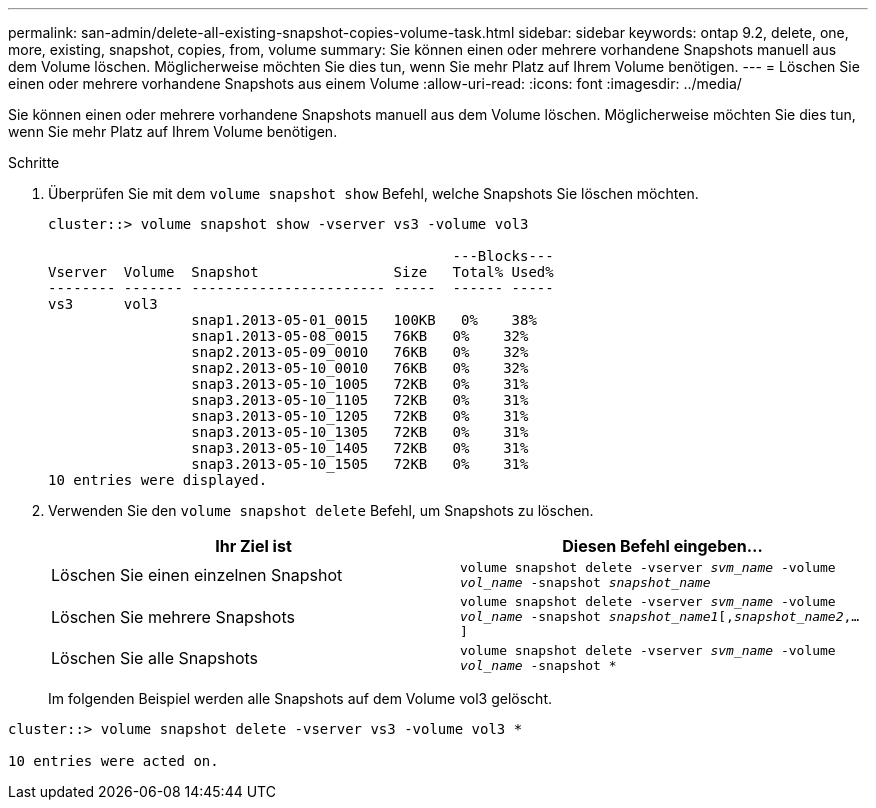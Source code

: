 ---
permalink: san-admin/delete-all-existing-snapshot-copies-volume-task.html 
sidebar: sidebar 
keywords: ontap 9.2, delete, one, more, existing, snapshot, copies, from, volume 
summary: Sie können einen oder mehrere vorhandene Snapshots manuell aus dem Volume löschen. Möglicherweise möchten Sie dies tun, wenn Sie mehr Platz auf Ihrem Volume benötigen. 
---
= Löschen Sie einen oder mehrere vorhandene Snapshots aus einem Volume
:allow-uri-read: 
:icons: font
:imagesdir: ../media/


[role="lead"]
Sie können einen oder mehrere vorhandene Snapshots manuell aus dem Volume löschen. Möglicherweise möchten Sie dies tun, wenn Sie mehr Platz auf Ihrem Volume benötigen.

.Schritte
. Überprüfen Sie mit dem `volume snapshot show` Befehl, welche Snapshots Sie löschen möchten.
+
[listing]
----
cluster::> volume snapshot show -vserver vs3 -volume vol3

                                                ---Blocks---
Vserver  Volume  Snapshot                Size   Total% Used%
-------- ------- ----------------------- -----  ------ -----
vs3      vol3
                 snap1.2013-05-01_0015   100KB   0%    38%
                 snap1.2013-05-08_0015   76KB   0%    32%
                 snap2.2013-05-09_0010   76KB   0%    32%
                 snap2.2013-05-10_0010   76KB   0%    32%
                 snap3.2013-05-10_1005   72KB   0%    31%
                 snap3.2013-05-10_1105   72KB   0%    31%
                 snap3.2013-05-10_1205   72KB   0%    31%
                 snap3.2013-05-10_1305   72KB   0%    31%
                 snap3.2013-05-10_1405   72KB   0%    31%
                 snap3.2013-05-10_1505   72KB   0%    31%
10 entries were displayed.
----
. Verwenden Sie den `volume snapshot delete` Befehl, um Snapshots zu löschen.
+
[cols="2*"]
|===
| Ihr Ziel ist | Diesen Befehl eingeben... 


 a| 
Löschen Sie einen einzelnen Snapshot
 a| 
`volume snapshot delete -vserver _svm_name_ -volume _vol_name_ -snapshot _snapshot_name_`



 a| 
Löschen Sie mehrere Snapshots
 a| 
`volume snapshot delete -vserver _svm_name_ -volume _vol_name_ -snapshot _snapshot_name1_[,_snapshot_name2_,...]`



 a| 
Löschen Sie alle Snapshots
 a| 
`volume snapshot delete -vserver _svm_name_ -volume _vol_name_ -snapshot *`

|===
+
Im folgenden Beispiel werden alle Snapshots auf dem Volume vol3 gelöscht.



[listing]
----
cluster::> volume snapshot delete -vserver vs3 -volume vol3 *

10 entries were acted on.
----